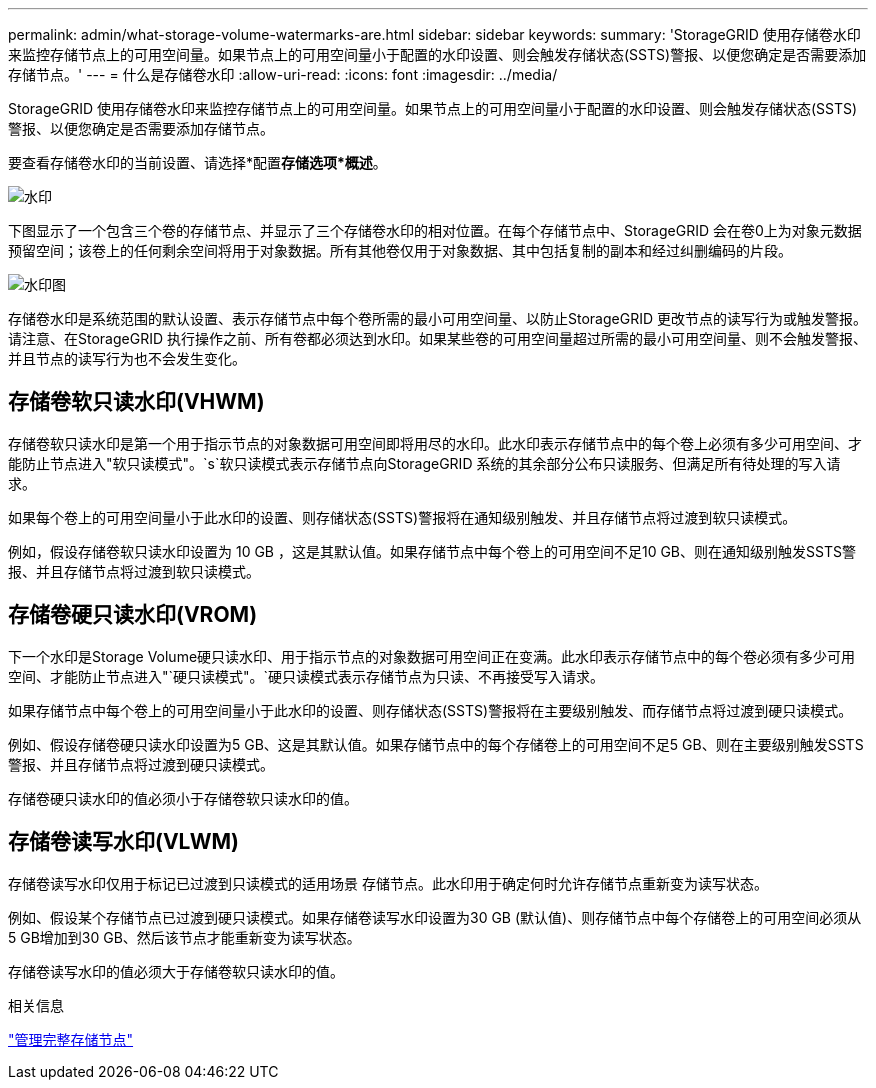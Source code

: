 ---
permalink: admin/what-storage-volume-watermarks-are.html 
sidebar: sidebar 
keywords:  
summary: 'StorageGRID 使用存储卷水印来监控存储节点上的可用空间量。如果节点上的可用空间量小于配置的水印设置、则会触发存储状态(SSTS)警报、以便您确定是否需要添加存储节点。' 
---
= 什么是存储卷水印
:allow-uri-read: 
:icons: font
:imagesdir: ../media/


[role="lead"]
StorageGRID 使用存储卷水印来监控存储节点上的可用空间量。如果节点上的可用空间量小于配置的水印设置、则会触发存储状态(SSTS)警报、以便您确定是否需要添加存储节点。

要查看存储卷水印的当前设置、请选择*配置***存储选项***概述*。

image::../media/storage_watermarks.png[水印]

下图显示了一个包含三个卷的存储节点、并显示了三个存储卷水印的相对位置。在每个存储节点中、StorageGRID 会在卷0上为对象元数据预留空间；该卷上的任何剩余空间将用于对象数据。所有其他卷仅用于对象数据、其中包括复制的副本和经过纠删编码的片段。

image::../media/storage_volume_watermarks.png[水印图]

存储卷水印是系统范围的默认设置、表示存储节点中每个卷所需的最小可用空间量、以防止StorageGRID 更改节点的读写行为或触发警报。请注意、在StorageGRID 执行操作之前、所有卷都必须达到水印。如果某些卷的可用空间量超过所需的最小可用空间量、则不会触发警报、并且节点的读写行为也不会发生变化。



== 存储卷软只读水印(VHWM)

存储卷软只读水印是第一个用于指示节点的对象数据可用空间即将用尽的水印。此水印表示存储节点中的每个卷上必须有多少可用空间、才能防止节点进入"软只读模式"。`s`软只读模式表示存储节点向StorageGRID 系统的其余部分公布只读服务、但满足所有待处理的写入请求。

如果每个卷上的可用空间量小于此水印的设置、则存储状态(SSTS)警报将在通知级别触发、并且存储节点将过渡到软只读模式。

例如，假设存储卷软只读水印设置为 10 GB ，这是其默认值。如果存储节点中每个卷上的可用空间不足10 GB、则在通知级别触发SSTS警报、并且存储节点将过渡到软只读模式。



== 存储卷硬只读水印(VROM)

下一个水印是Storage Volume硬只读水印、用于指示节点的对象数据可用空间正在变满。此水印表示存储节点中的每个卷必须有多少可用空间、才能防止节点进入"`硬只读模式"。`硬只读模式表示存储节点为只读、不再接受写入请求。

如果存储节点中每个卷上的可用空间量小于此水印的设置、则存储状态(SSTS)警报将在主要级别触发、而存储节点将过渡到硬只读模式。

例如、假设存储卷硬只读水印设置为5 GB、这是其默认值。如果存储节点中的每个存储卷上的可用空间不足5 GB、则在主要级别触发SSTS警报、并且存储节点将过渡到硬只读模式。

存储卷硬只读水印的值必须小于存储卷软只读水印的值。



== 存储卷读写水印(VLWM)

存储卷读写水印仅用于标记已过渡到只读模式的适用场景 存储节点。此水印用于确定何时允许存储节点重新变为读写状态。

例如、假设某个存储节点已过渡到硬只读模式。如果存储卷读写水印设置为30 GB (默认值)、则存储节点中每个存储卷上的可用空间必须从5 GB增加到30 GB、然后该节点才能重新变为读写状态。

存储卷读写水印的值必须大于存储卷软只读水印的值。

.相关信息
link:managing-full-storage-nodes.html["管理完整存储节点"]
